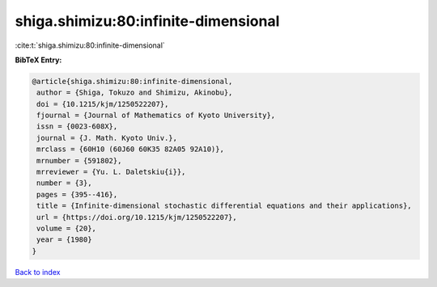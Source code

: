 shiga.shimizu:80:infinite-dimensional
=====================================

:cite:t:`shiga.shimizu:80:infinite-dimensional`

**BibTeX Entry:**

.. code-block:: bibtex

   @article{shiga.shimizu:80:infinite-dimensional,
    author = {Shiga, Tokuzo and Shimizu, Akinobu},
    doi = {10.1215/kjm/1250522207},
    fjournal = {Journal of Mathematics of Kyoto University},
    issn = {0023-608X},
    journal = {J. Math. Kyoto Univ.},
    mrclass = {60H10 (60J60 60K35 82A05 92A10)},
    mrnumber = {591802},
    mrreviewer = {Yu. L. Daletskiu{i}},
    number = {3},
    pages = {395--416},
    title = {Infinite-dimensional stochastic differential equations and their applications},
    url = {https://doi.org/10.1215/kjm/1250522207},
    volume = {20},
    year = {1980}
   }

`Back to index <../By-Cite-Keys.rst>`_
